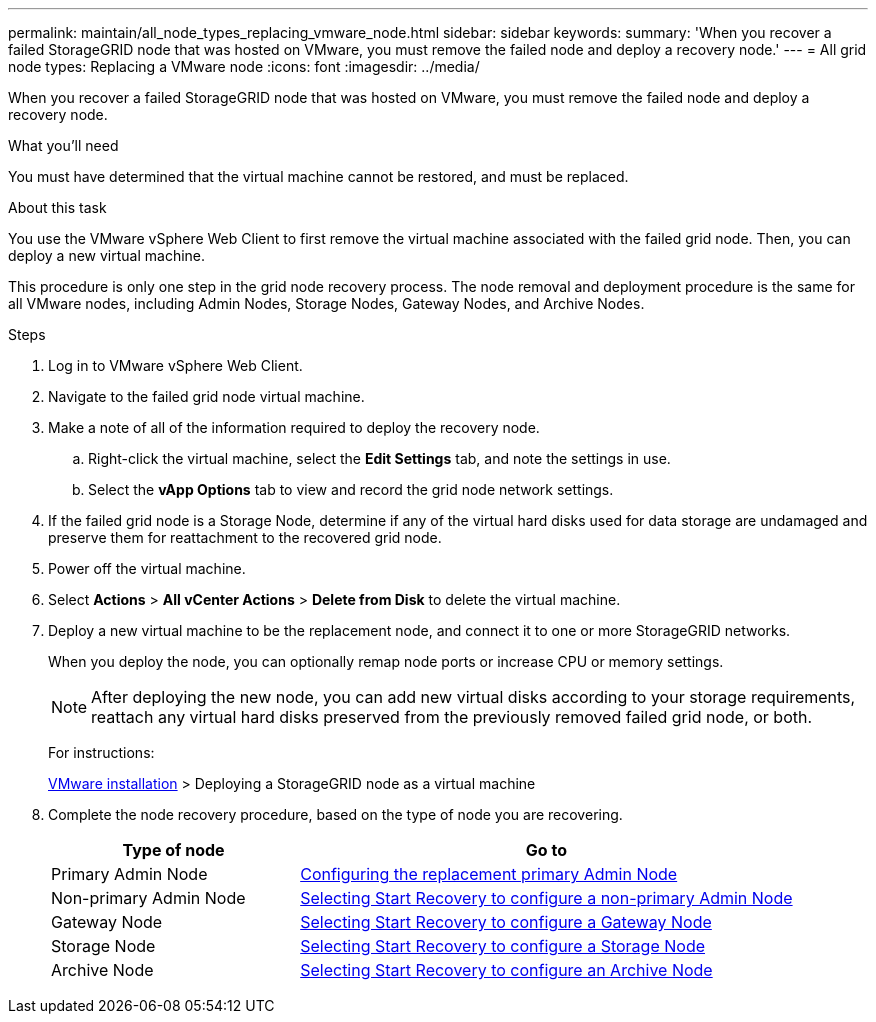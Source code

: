 ---
permalink: maintain/all_node_types_replacing_vmware_node.html
sidebar: sidebar
keywords:
summary: 'When you recover a failed StorageGRID node that was hosted on VMware, you must remove the failed node and deploy a recovery node.'
---
= All grid node types: Replacing a VMware node
:icons: font
:imagesdir: ../media/

[.lead]
When you recover a failed StorageGRID node that was hosted on VMware, you must remove the failed node and deploy a recovery node.

.What you'll need

You must have determined that the virtual machine cannot be restored, and must be replaced.

.About this task

You use the VMware vSphere Web Client to first remove the virtual machine associated with the failed grid node. Then, you can deploy a new virtual machine.

This procedure is only one step in the grid node recovery process. The node removal and deployment procedure is the same for all VMware nodes, including Admin Nodes, Storage Nodes, Gateway Nodes, and Archive Nodes.

.Steps

. Log in to VMware vSphere Web Client.
. Navigate to the failed grid node virtual machine.
. Make a note of all of the information required to deploy the recovery node.
 .. Right-click the virtual machine, select the *Edit Settings* tab, and note the settings in use.
 .. Select the *vApp Options* tab to view and record the grid node network settings.
. If the failed grid node is a Storage Node, determine if any of the virtual hard disks used for data storage are undamaged and preserve them for reattachment to the recovered grid node.
. Power off the virtual machine.
. Select *Actions* > *All vCenter Actions* > *Delete from Disk* to delete the virtual machine.
. Deploy a new virtual machine to be the replacement node, and connect it to one or more StorageGRID networks.
+
When you deploy the node, you can optionally remap node ports or increase CPU or memory settings.
+
NOTE: After deploying the new node, you can add new virtual disks according to your storage requirements, reattach any virtual hard disks preserved from the previously removed failed grid node, or both.
+
For instructions:
+
http://docs.netapp.com/sgws-115/topic/com.netapp.doc.sg-install-vmw/home.html[VMware installation] > Deploying a StorageGRID node as a virtual machine

. Complete the node recovery procedure, based on the type of node you are recovering.
+
[cols="1a,2a" options="header"]
|===
| Type of node| Go to
|Primary Admin Node
|xref:configuring_replacement_primary_admin_node.adoc[Configuring the replacement primary Admin Node]

|Non-primary Admin Node
|xref:selecting_start_recovery_to_configure_non_primary_admin_node.adoc[Selecting Start Recovery to configure a non-primary Admin Node]

|Gateway Node
|xref:selecting_start_recovery_to_configure_gateway_node.adoc[Selecting Start Recovery to configure a Gateway Node]

|Storage Node
|xref:selecting_start_recovery_to_configure_storage_node.adoc[Selecting Start Recovery to configure a Storage Node]

|Archive Node
|link:selecting_start_recovery_to_configure_archive_node.md#[Selecting Start Recovery to configure an Archive Node]
|===
